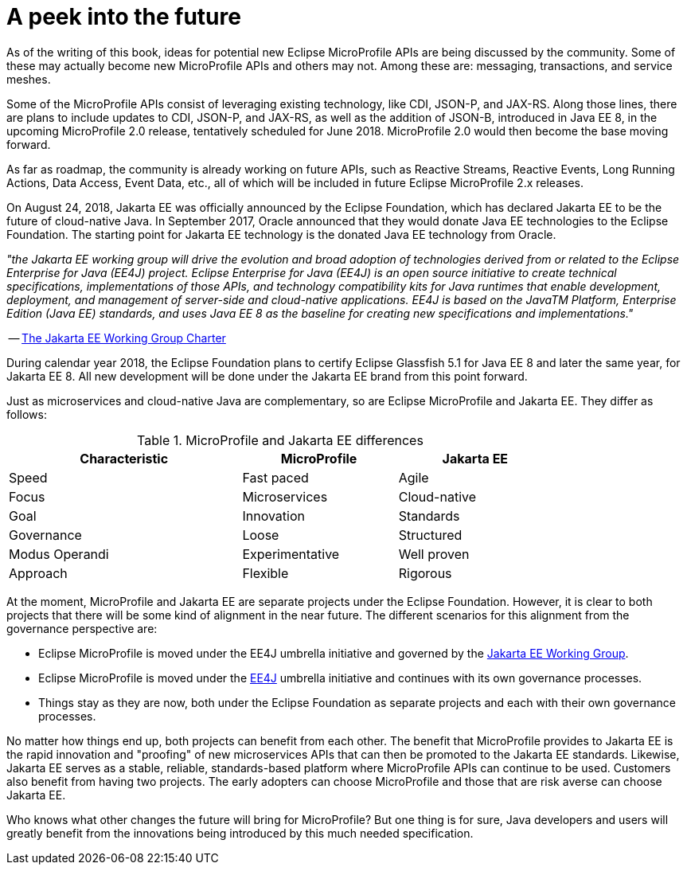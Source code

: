 = A peek into the future

As of the writing of this book, ideas for potential new Eclipse MicroProfile APIs are being discussed by the community. Some of these may actually become new MicroProfile APIs and others may not. Among these are: messaging, transactions, and service meshes.

Some of the MicroProfile APIs consist of leveraging existing technology, like CDI, JSON-P, and JAX-RS. Along those lines, there are plans to include updates to CDI, JSON-P, and JAX-RS, as well as the addition of JSON-B, introduced in Java EE 8, in the upcoming MicroProfile 2.0 release, tentatively scheduled for June 2018. MicroProfile 2.0 would then become the base moving forward.

As far as roadmap, the community is already working on future APIs, such as Reactive Streams, Reactive Events, Long Running Actions, Data Access, Event Data, etc., all of which will be included in future Eclipse MicroProfile 2.x releases.

On August 24, 2018, Jakarta EE was officially announced by the Eclipse Foundation, which has declared Jakarta EE to be the future of cloud-native Java. In September 2017, Oracle announced that they would donate Java EE technologies to the Eclipse Foundation. The starting point for Jakarta EE technology is the donated Java EE technology from Oracle. 

_"the Jakarta EE working group will drive the evolution and broad adoption of technologies derived from or related to the Eclipse Enterprise for Java (EE4J) project. Eclipse Enterprise for Java (EE4J) is an open source initiative to create technical specifications, implementations of those APIs, and technology compatibility kits for Java runtimes that enable development, deployment, and management of server-side and cloud-native applications. EE4J is based on the JavaTM Platform, Enterprise Edition (Java EE) standards, and uses Java EE 8 as the baseline for creating new specifications and implementations."_
 
-- link:https://www.eclipse.org/org/workinggroups/jakarta_ee_charter.php[The Jakarta EE Working Group Charter]

During calendar year 2018, the Eclipse Foundation plans to certify Eclipse Glassfish 5.1 for Java EE 8 and later the same year, for Jakarta EE 8. All new development will be done under the Jakarta EE brand from this point forward.

Just as microservices and cloud-native Java are complementary, so are Eclipse MicroProfile and Jakarta EE. They differ as follows:

.MicroProfile and Jakarta EE differences
[width="80%",cols="3,^2,^2",options="header"]
|=========================================================
|Characteristic |MicroProfile |Jakarta EE

|Speed | Fast paced | Agile

|Focus | Microservices | Cloud-native

|Goal | Innovation | Standards

|Governance | Loose | Structured

|Modus Operandi | Experimentative | Well proven

|Approach | Flexible | Rigorous

|=========================================================

At the moment, MicroProfile and Jakarta EE are separate projects under the Eclipse Foundation. However, it is clear to both projects that there will be some kind of alignment in the near future. The different scenarios for this alignment from the governance perspective are:

- Eclipse MicroProfile is moved under the EE4J umbrella initiative and governed by the link:https://www.eclipse.org/org/workinggroups/jakarta_ee_charter.php[Jakarta EE Working Group].
- Eclipse MicroProfile is moved under the link:https://projects.eclipse.org/projects/ee4j/charter[EE4J] umbrella initiative and continues with its own governance processes.
- Things stay as they are now, both under the Eclipse Foundation as separate projects and each with their own governance processes.

No matter how things end up, both projects can benefit from each other. The benefit that MicroProfile provides to Jakarta EE is the rapid innovation and "proofing" of new microservices APIs that can then be promoted to the Jakarta EE standards. Likewise, Jakarta EE serves as a stable, reliable, standards-based platform where MicroProfile APIs can continue to be used. Customers also benefit from having two projects. The early adopters can choose MicroProfile and those that are risk averse can choose Jakarta EE.

Who knows what other changes the future will bring for MicroProfile? But one thing is for sure, Java developers and users will greatly benefit from the innovations being introduced by this much needed specification.
